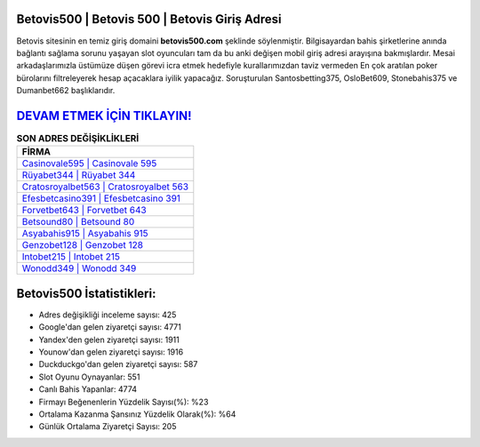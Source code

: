 ﻿Betovis500 | Betovis 500 | Betovis Giriş Adresi
===================================

.. image:: images/betovis-giris.jpg
   :width: 600
   
Betovis sitesinin en temiz giriş domaini **betovis500.com** şeklinde söylenmiştir. Bilgisayardan bahis şirketlerine anında bağlantı sağlama sorunu yaşayan slot oyuncuları tam da bu anki değişen mobil giriş adresi arayışına bakmışlardır. Mesai arkadaşlarımızla üstümüze düşen görevi icra etmek hedefiyle kurallarımızdan taviz vermeden En çok aratılan poker bürolarını filtreleyerek hesap açacaklara iyilik yapacağız. Soruşturulan Santosbetting375, OsloBet609, Stonebahis375 ve Dumanbet662 başlıklarıdır.

`DEVAM ETMEK İÇİN TIKLAYIN! <https://uclck.me/gonow>`_
==============

.. list-table:: **SON ADRES DEĞİŞİKLİKLERİ**
   :widths: 100
   :header-rows: 1

   * - FİRMA
   * - `Casinovale595 | Casinovale 595 <casinovale595-casinovale-595-casinovale-giris-adresi.html>`_
   * - `Rüyabet344 | Rüyabet 344 <ruyabet344-ruyabet-344-ruyabet-giris-adresi.html>`_
   * - `Cratosroyalbet563 | Cratosroyalbet 563 <cratosroyalbet563-cratosroyalbet-563-cratosroyalbet-giris-adresi.html>`_	 
   * - `Efesbetcasino391 | Efesbetcasino 391 <efesbetcasino391-efesbetcasino-391-efesbetcasino-giris-adresi.html>`_	 
   * - `Forvetbet643 | Forvetbet 643 <forvetbet643-forvetbet-643-forvetbet-giris-adresi.html>`_ 
   * - `Betsound80 | Betsound 80 <betsound80-betsound-80-betsound-giris-adresi.html>`_
   * - `Asyabahis915 | Asyabahis 915 <asyabahis915-asyabahis-915-asyabahis-giris-adresi.html>`_	 
   * - `Genzobet128 | Genzobet 128 <genzobet128-genzobet-128-genzobet-giris-adresi.html>`_
   * - `Intobet215 | Intobet 215 <intobet215-intobet-215-intobet-giris-adresi.html>`_
   * - `Wonodd349 | Wonodd 349 <wonodd349-wonodd-349-wonodd-giris-adresi.html>`_
	 
Betovis500 İstatistikleri:
===================================	 
* Adres değişikliği inceleme sayısı: 425
* Google'dan gelen ziyaretçi sayısı: 4771
* Yandex'den gelen ziyaretçi sayısı: 1911
* Younow'dan gelen ziyaretçi sayısı: 1916
* Duckduckgo'dan gelen ziyaretçi sayısı: 587
* Slot Oyunu Oynayanlar: 551
* Canlı Bahis Yapanlar: 4774
* Firmayı Beğenenlerin Yüzdelik Sayısı(%): %23
* Ortalama Kazanma Şansınız Yüzdelik Olarak(%): %64
* Günlük Ortalama Ziyaretçi Sayısı: 205
